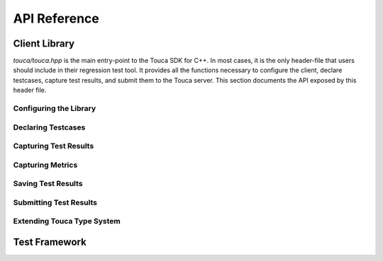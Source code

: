 .. _api:

API Reference
=============

Client Library
++++++++++++++

`touca/touca.hpp` is the main entry-point to the Touca SDK for C++.
In most cases, it is the only header-file that users should include in their
regression test tool. It provides all the functions necessary to configure
the client, declare testcases, capture test results, and submit them to the
Touca server. This section documents the API exposed by this header file.

Configuring the Library
-----------------------

.. doxygenfunction:: touca::configure(const std::unordered_map<std::string, std::string> &opts)
   :project: touca

.. doxygenfunction:: touca::configure(const std::string &path)
   :project: touca

.. doxygenfunction:: touca::is_configured
   :project: touca

.. doxygenfunction:: touca::configuration_error
   :project: touca

.. doxygenfunction:: touca::add_logger
   :project: touca

Declaring Testcases
-------------------

.. doxygenfunction:: touca::declare_testcase(const std::string &name)
   :project: touca

.. doxygenfunction:: touca::forget_testcase(const std::string &name)
   :project: touca

Capturing Test Results
----------------------

.. doxygenfunction:: touca::check
   :project: touca

.. doxygenfunction:: touca::assume
   :project: touca

.. doxygenfunction:: touca::add_array_element
   :project: touca

.. doxygenfunction:: touca::add_hit_count
   :project: touca

Capturing Metrics
-----------------

.. doxygenfunction:: touca::add_metric
   :project: touca

.. doxygenfunction:: touca::start_timer
   :project: touca

.. doxygenfunction:: touca::stop_timer
   :project: touca

.. doxygenclass:: touca::scoped_timer
   :project: touca

.. doxygendefine:: TOUCA_SCOPED_TIMER
   :project: touca

Saving Test Results
-------------------

.. doxygenfunction:: touca::save_binary
   :project: touca

.. doxygenfunction:: touca::save_json
   :project: touca

Submitting Test Results
-----------------------

.. doxygenfunction:: touca::post
   :project: touca

Extending Touca Type System
----------------------------

.. doxygenstruct:: touca::serializer
   :project: touca

Test Framework
++++++++++++++

.. doxygenfunction:: touca::run
   :project: touca

.. doxygenfunction:: touca::workflow
   :project: touca
